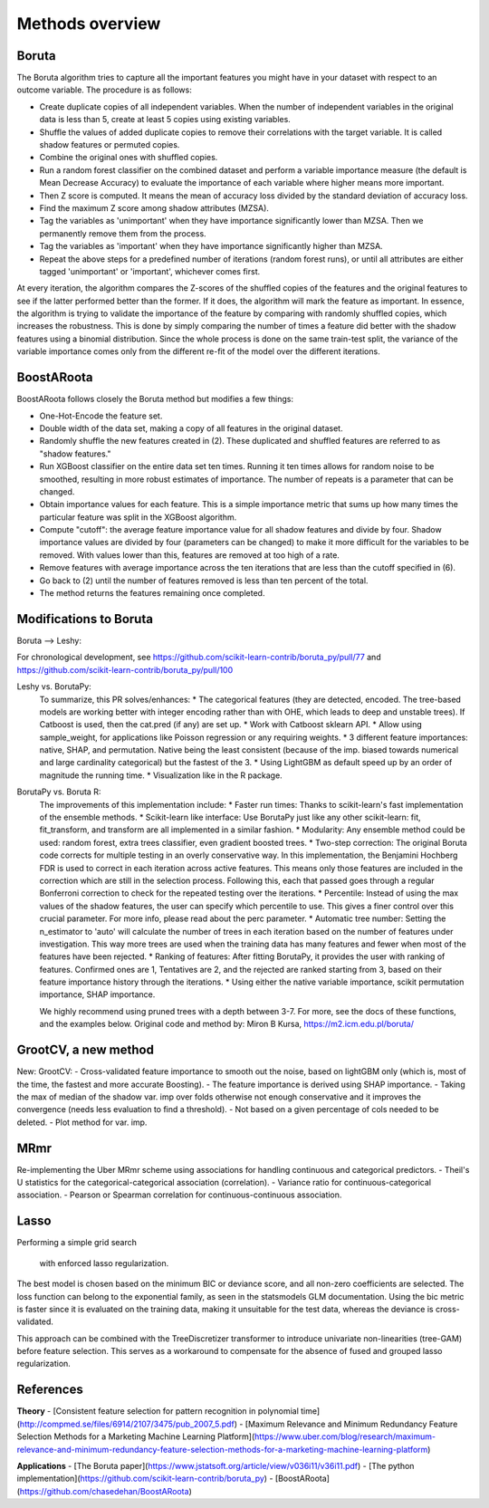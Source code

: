 Methods overview
================

Boruta
------

The Boruta algorithm tries to capture all the important features you might have in your dataset with respect to an outcome variable. The procedure is as follows:

* Create duplicate copies of all independent variables. When the number of independent variables in the original data is less than 5, create at least 5 copies using existing variables.
* Shuffle the values of added duplicate copies to remove their correlations with the target variable. It is called shadow features or permuted copies.
* Combine the original ones with shuffled copies.
* Run a random forest classifier on the combined dataset and perform a variable importance measure (the default is Mean Decrease Accuracy) to evaluate the importance of each variable where higher means more important.
* Then Z score is computed. It means the mean of accuracy loss divided by the standard deviation of accuracy loss.
* Find the maximum Z score among shadow attributes (MZSA).
* Tag the variables as 'unimportant' when they have importance significantly lower than MZSA. Then we permanently remove them from the process.
* Tag the variables as 'important' when they have importance significantly higher than MZSA.
* Repeat the above steps for a predefined number of iterations (random forest runs), or until all attributes are either tagged 'unimportant' or 'important', whichever comes first.

At every iteration, the algorithm compares the Z-scores of the shuffled copies of the features and the original features to see if the latter performed better than the former. If it does, the algorithm will mark the feature as important. In essence, the algorithm is trying to validate the importance of the feature by comparing with randomly shuffled copies, which increases the robustness. This is done by simply comparing the number of times a feature did better with the shadow features using a binomial distribution. Since the whole process is done on the same train-test split, the variance of the variable importance comes only from the different re-fit of the model over the different iterations.


BoostARoota
-----------

BoostARoota follows closely the Boruta method but modifies a few things:

* One-Hot-Encode the feature set.
* Double width of the data set, making a copy of all features in the original dataset.
* Randomly shuffle the new features created in (2). These duplicated and shuffled features are referred to as "shadow features."
* Run XGBoost classifier on the entire data set ten times. Running it ten times allows for random noise to be smoothed, resulting in more robust estimates of importance. The number of repeats is a parameter that can be changed.
* Obtain importance values for each feature. This is a simple importance metric that sums up how many times the particular feature was split in the XGBoost algorithm.
* Compute "cutoff": the average feature importance value for all shadow features and divide by four. Shadow importance values are divided by four (parameters can be changed) to make it more difficult for the variables to be removed. With values lower than this, features are removed at too high of a rate.
* Remove features with average importance across the ten iterations that are less than the cutoff specified in (6).
* Go back to (2) until the number of features removed is less than ten percent of the total.
* The method returns the features remaining once completed.

Modifications to Boruta
-----------------------

Boruta --> Leshy:

For chronological development, see https://github.com/scikit-learn-contrib/boruta_py/pull/77 and https://github.com/scikit-learn-contrib/boruta_py/pull/100

Leshy vs. BorutaPy:
    To summarize, this PR solves/enhances:
    * The categorical features (they are detected, encoded. The tree-based models are working better with integer encoding rather than with OHE, which leads to deep and unstable trees). If Catboost is used, then the cat.pred (if any) are set up.
    * Work with Catboost sklearn API.
    * Allow using sample_weight, for applications like Poisson regression or any requiring weights.
    * 3 different feature importances: native, SHAP, and permutation. Native being the least consistent (because of the imp. biased towards numerical and large cardinality categorical) but the fastest of the 3.
    * Using LightGBM as default speed up by an order of magnitude the running time.
    * Visualization like in the R package.

BorutaPy vs. Boruta R:
    The improvements of this implementation include:
    * Faster run times: Thanks to scikit-learn's fast implementation of the ensemble methods.
    * Scikit-learn like interface: Use BorutaPy just like any other scikit-learn: fit, fit_transform, and transform are all implemented in a similar fashion.
    * Modularity: Any ensemble method could be used: random forest, extra trees classifier, even gradient boosted trees.
    * Two-step correction: The original Boruta code corrects for multiple testing in an overly conservative way. In this implementation, the Benjamini Hochberg FDR is used to correct in each iteration across active features. This means only those features are included in the correction which are still in the selection process. Following this, each that passed goes through a regular Bonferroni correction to check for the repeated testing over the iterations.
    * Percentile: Instead of using the max values of the shadow features, the user can specify which percentile to use. This gives a finer control over this crucial parameter. For more info, please read about the perc parameter.
    * Automatic tree number: Setting the n_estimator to 'auto' will calculate the number of trees in each iteration based on the number of features under investigation. This way more trees are used when the training data has many features and fewer when most of the features have been rejected.
    * Ranking of features: After fitting BorutaPy, it provides the user with ranking of features. Confirmed ones are 1, Tentatives are 2, and the rejected are ranked starting from 3, based on their feature importance history through the iterations.
    * Using either the native variable importance, scikit permutation importance, SHAP importance.

    We highly recommend using pruned trees with a depth between 3-7. For more, see the docs of these functions, and the examples below. Original code and method by: Miron B Kursa, https://m2.icm.edu.pl/boruta/

GrootCV, a new method
---------------------

New: GrootCV:
- Cross-validated feature importance to smooth out the noise, based on lightGBM only (which is, most of the time, the fastest and more accurate Boosting).
- The feature importance is derived using SHAP importance.
- Taking the max of median of the shadow var. imp over folds otherwise not enough conservative and it improves the convergence (needs less evaluation to find a threshold).
- Not based on a given percentage of cols needed to be deleted.
- Plot method for var. imp.

MRmr
----

Re-implementing the Uber MRmr scheme using associations for handling continuous and categorical predictors.
- Theil's U statistics for the categorical-categorical association (correlation).
- Variance ratio for continuous-categorical association.
- Pearson or Spearman correlation for continuous-continuous association.

Lasso
-----

Performing a simple grid search

 with enforced lasso regularization.
The best model is chosen based on the minimum BIC or deviance score, and all non-zero coefficients are selected.
The loss function can belong to the exponential family, as seen in the statsmodels GLM documentation.
Using the bic metric is faster since it is evaluated on the training data, making it unsuitable for the test data, whereas the deviance is cross-validated.

This approach can be combined with the TreeDiscretizer transformer to introduce univariate non-linearities (tree-GAM) before feature selection.
This serves as a workaround to compensate for the absence of fused and grouped lasso regularization.

References
----------

**Theory**
- [Consistent feature selection for pattern recognition in polynomial time](http://compmed.se/files/6914/2107/3475/pub_2007_5.pdf)
- [Maximum Relevance and Minimum Redundancy Feature Selection Methods for a Marketing Machine Learning Platform](https://www.uber.com/blog/research/maximum-relevance-and-minimum-redundancy-feature-selection-methods-for-a-marketing-machine-learning-platform)

**Applications**
- [The Boruta paper](https://www.jstatsoft.org/article/view/v036i11/v36i11.pdf)
- [The python implementation](https://github.com/scikit-learn-contrib/boruta_py)
- [BoostARoota](https://github.com/chasedehan/BoostARoota)